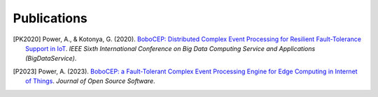 Publications
************


.. [PK2020]
    Power, A., & Kotonya, G. (2020).
    `BoboCEP: Distributed Complex Event Processing for Resilient Fault-Tolerance Support in IoT
    <https://doi.org/10.1109/BigDataService49289.2020.00024>`_.
    *IEEE Sixth International Conference on Big Data Computing Service and Applications (BigDataService)*.

.. [P2023]
    Power, A. (2023).
    `BoboCEP: a Fault-Tolerant Complex Event Processing Engine for Edge Computing in Internet of Things
    <https://doi.org/10.21105/joss.05858>`_.
    *Journal of Open Source Software*.
